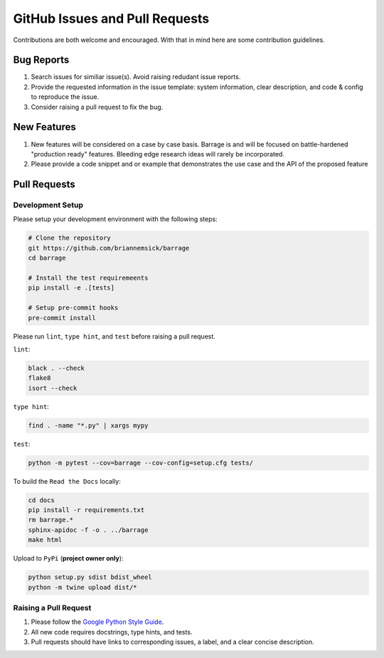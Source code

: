 ===============================
GitHub Issues and Pull Requests
===============================

Contributions are both welcome and encouraged. With that in mind here are some
contribution guidelines.

-----------
Bug Reports
-----------

#. Search issues for similiar issue(s). Avoid raising redudant issue reports.

#. Provide the requested information in the issue template: system information,
   clear description, and code & config to reproduce the issue.

#. Consider raising a pull request to fix the bug.

------------
New Features
------------

#. New features will be considered on a case by case basis. Barrage is and will be
   focused on battle-hardened "production ready" features. Bleeding edge research
   ideas will rarely be incorporated.

#. Please provide a code snippet and or example that demonstrates the use case and
   the API of the proposed feature


-------------
Pull Requests
-------------

~~~~~~~~~~~~~~~~~
Development Setup
~~~~~~~~~~~~~~~~~

Please setup your development environment with the following steps:


.. code-block:: bash

  # Clone the repository
  git https://github.com/briannemsick/barrage
  cd barrage

  # Install the test requiremeents
  pip install -e .[tests]

  # Setup pre-commit hooks
  pre-commit install


Please run ``lint``, ``type hint``, and ``test`` before raising a pull request.

``lint``:

.. code-block:: bash

  black . --check
  flake8
  isort --check

``type hint``:

.. code-block:: bash

  find . -name "*.py" | xargs mypy

``test``:

.. code-block:: bash

  python -m pytest --cov=barrage --cov-config=setup.cfg tests/

To build the ``Read the Docs`` locally:

.. code-block:: bash

  cd docs
  pip install -r requirements.txt
  rm barrage.*
  sphinx-apidoc -f -o . ../barrage
  make html

Upload to ``PyPi`` (**project owner only**):

.. code-block:: bash

  python setup.py sdist bdist_wheel
  python -m twine upload dist/*

~~~~~~~~~~~~~~~~~~~~~~
Raising a Pull Request
~~~~~~~~~~~~~~~~~~~~~~

#. Please follow the `Google Python Style Guide <https://github.com/google/styleguide/blob/gh-pages/pyguide.md>`_.

#. All new code requires docstrings, type hints, and tests.

#. Pull requests should have links to corresponding issues, a label, and a clear concise description.
